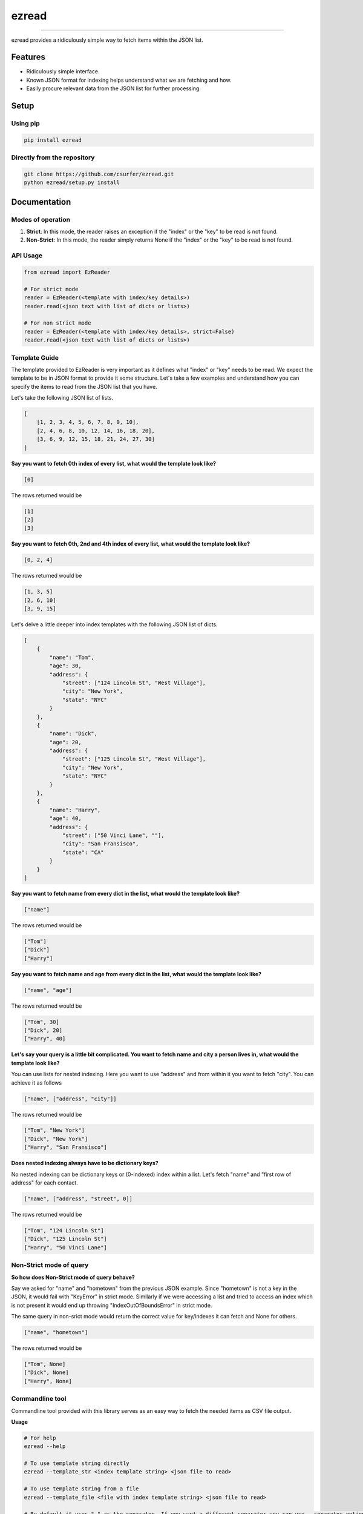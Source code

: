 ezread
======

|pypiv| |pyv| |Build| |Coverage| |Licence|

------------------------------------------

ezread provides a ridiculously simple way to fetch items within the JSON list.

Features
--------

* Ridiculously simple interface.
* Known JSON format for indexing helps understand what we are fetching and how.
* Easily procure relevant data from the JSON list for further processing.

Setup
-----

Using pip
~~~~~~~~~

.. code:: bash

    pip install ezread

Directly from the repository
~~~~~~~~~~~~~~~~~~~~~~~~~~~~

.. code:: bash

    git clone https://github.com/csurfer/ezread.git
    python ezread/setup.py install

Documentation
-------------

Modes of operation
~~~~~~~~~~~~~~~~~~

1. **Strict**: In this mode, the reader raises an exception if the "index" or the "key" to be read is not found.

2. **Non-Strict**: In this mode, the reader simply returns None if the "index" or the "key" to be read is not found.

API Usage
~~~~~~~~~

.. code:: python3

    from ezread import EzReader

    # For strict mode
    reader = EzReader(<template with index/key details>)
    reader.read(<json text with list of dicts or lists>)

    # For non strict mode
    reader = EzReader(<template with index/key details>, strict=False)
    reader.read(<json text with list of dicts or lists>)

Template Guide
~~~~~~~~~~~~~~

The template provided to EzReader is very important as it defines what "index" or "key" needs to be read. We expect the template to be in JSON format to provide it some structure. Let's take a few examples and understand how you can specify the items to read from the JSON list that you have.

Let's take the following JSON list of lists.

.. code:: json

    [
        [1, 2, 3, 4, 5, 6, 7, 8, 9, 10],
        [2, 4, 6, 8, 10, 12, 14, 16, 18, 20],
        [3, 6, 9, 12, 15, 18, 21, 24, 27, 30]
    ]

**Say you want to fetch 0th index of every list, what would the template look like?**

.. code:: json

    [0]

The rows returned would be

.. code:: text

    [1]
    [2]
    [3]

**Say you want to fetch 0th, 2nd and 4th index of every list, what would the template look like?**

.. code:: json

    [0, 2, 4]

The rows returned would be

.. code:: text

    [1, 3, 5]
    [2, 6, 10]
    [3, 9, 15]

Let's delve a little deeper into index templates with the following JSON list of dicts.

.. code:: json

    [
        {
            "name": "Tom",
            "age": 30,
            "address": {
                "street": ["124 Lincoln St", "West Village"],
                "city": "New York",
                "state": "NYC"
            }
        },
        {
            "name": "Dick",
            "age": 20,
            "address": {
                "street": ["125 Lincoln St", "West Village"],
                "city": "New York",
                "state": "NYC"
            }
        },
        {
            "name": "Harry",
            "age": 40,
            "address": {
                "street": ["50 Vinci Lane", ""],
                "city": "San Fransisco",
                "state": "CA"
            }
        }
    ]

**Say you want to fetch name from every dict in the list, what would the template look like?**

.. code:: json

    ["name"]

The rows returned would be

.. code:: text

    ["Tom"]
    ["Dick"]
    ["Harry"]

**Say you want to fetch name and age from every dict in the list, what would the template look like?**

.. code:: json

    ["name", "age"]

The rows returned would be

.. code:: text

    ["Tom", 30]
    ["Dick", 20]
    ["Harry", 40]

**Let's say your query is a little bit complicated. You want to fetch name and city a person lives in, what would the template look like?**

You can use lists for nested indexing. Here you want to use "address" and from within it you want to fetch "city". You can achieve it as follows

.. code:: json

    ["name", ["address", "city"]]

The rows returned would be

.. code:: text

    ["Tom", "New York"]
    ["Dick", "New York"]
    ["Harry", "San Fransisco"]

**Does nested indexing always have to be dictionary keys?**

No nested indexing can be dictionary keys or (0-indexed) index within a list. Let's fetch "name" and "first row of address" for each contact.

.. code:: json

    ["name", ["address", "street", 0]]

The rows returned would be

.. code:: text

    ["Tom", "124 Lincoln St"]
    ["Dick", "125 Lincoln St"]
    ["Harry", "50 Vinci Lane"]

Non-Strict mode of query
~~~~~~~~~~~~~~~~~~~~~~~~

**So how does Non-Strict mode of query behave?**

Say we asked for "name" and "hometown" from the previous JSON example. Since "hometown" is not a key in the JSON, it would fail with "KeyError" in strict mode. Similarly if we were accessing a list and tried to access an index which is not present it would end up throwing "IndexOutOfBoundsError" in strict mode.

The same query in non-srict mode would return the correct value for key/indexes it can fetch and None for others.

.. code:: json

    ["name", "hometown"]

The rows returned would be

.. code:: text

    ["Tom", None]
    ["Dick", None]
    ["Harry", None]


Commandline tool
~~~~~~~~~~~~~~~~

Commandline tool provided with this library serves as an easy way to fetch the needed items as CSV file output.

**Usage**

.. code:: bash

    # For help
    ezread --help

    # To use template string directly
    ezread --template_str <index template string> <json file to read>

    # To use template string from a file
    ezread --template_file <file with index template string> <json file to read>

    # By default it uses "," as the separator. If you want a different separator you can use --separator option.
    # We use the strict mode by default. If you want to use non-strict mode use --nonstrict

Contributing
------------

Bug Reports and Feature Requests
~~~~~~~~~~~~~~~~~~~~~~~~~~~~~~~~

Please use `issue tracker`_ for reporting bugs or feature requests.

Development
~~~~~~~~~~~

Pull requests are most welcome.


Buy the developer a cup of coffee!
~~~~~~~~~~~~~~~~~~~~~~~~~~~~~~~~~~

If you found the utility helpful you can buy me a cup of coffee using

|Donate|

.. |Donate| image:: https://www.paypalobjects.com/webstatic/en_US/i/btn/png/silver-pill-paypal-44px.png
   :target: https://paypal.me/csurfer

.. _issue tracker: https://github.com/csurfer/ezread/issues

.. |Licence| image:: https://img.shields.io/badge/license-MIT-blue.svg
   :target: https://raw.githubusercontent.com/csurfer/ezread/master/LICENSE

.. |Build| image:: https://travis-ci.org/csurfer/ezread.svg?branch=master
   :target: https://travis-ci.org/csurfer/ezread

.. |Coverage| image:: https://coveralls.io/repos/github/csurfer/ezread/badge.svg?branch=master
   :target: https://coveralls.io/github/csurfer/ezread?branch=master

.. |pypiv| image:: https://img.shields.io/pypi/v/ezread.svg
   :target: https://pypi.python.org/pypi/ezread

.. |pyv| image:: https://img.shields.io/pypi/pyversions/ezread.svg
   :target: https://pypi.python.org/pypi/ezread
